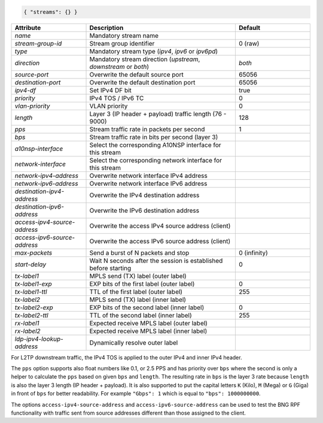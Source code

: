 .. code-block:: json

    { "streams": {} }


.. list-table::
   :widths: 25 50 25
   :header-rows: 1

   * - Attribute
     - Description
     - Default
   * - `name`
     - Mandatory stream name
     - 
   * - `stream-group-id`
     - Stream group identifier
     - 0 (raw)
   * - `type`
     - Mandatory stream type (`ipv4`, `ipv6` or `ipv6pd`)
     - 
   * - `direction`
     - Mandatory stream direction (`upstream`, `downstream` or `both`)
     - `both`
   * - `source-port`
     - Overwrite the default source port
     - 65056
   * - `destination-port`
     - Overwrite the default destination port
     - 65056
   * - `ipv4-df`
     - Set IPv4 DF bit
     - true
   * - `priority`
     - IPv4 TOS / IPv6 TC
     - 0
   * - `vlan-priority`
     - VLAN priority
     - 0
   * - `length`
     - Layer 3 (IP header + payload) traffic length (76 - 9000)
     - 128
   * - `pps`
     - Stream traffic rate in packets per second
     - 1
   * - `bps`
     - Stream traffic rate in bits per second (layer 3)
     - 
   * - `a10nsp-interface`
     - Select the corresponding A10NSP interface for this stream
     - 
   * - `network-interface`
     - Select the corresponding network interface for this stream
     - 
   * - `network-ipv4-address`
     - Overwrite network interface IPv4 address
     - 
   * - `network-ipv6-address`
     - Overwrite network interface IPv6 address
     - 
   * - `destination-ipv4-address`
     - Overwrite the IPv4 destination address
     - 
   * - `destination-ipv6-address`
     - Overwrite the IPv6 destination address
     - 
   * - `access-ipv4-source-address`
     - Overwrite the access IPv4 source address (client)
     - 
   * - `access-ipv6-source-address`
     - Overwrite the access IPv6 source address (client)
     - 
   * - `max-packets`
     - Send a burst of N packets and stop
     - 0 (infinity)
   * - `start-delay`
     - Wait N seconds after the session is established before starting
     - 0
   * - `tx-label1`
     - MPLS send (TX) label (outer label)
     - 
   * - `tx-label1-exp`
     - EXP bits of the first label (outer label)
     - 0
   * - `tx-label1-ttl`
     - TTL of the first label (outer label)
     - 255
   * - `tx-label2`
     - MPLS send (TX) label (inner label)
     - 
   * - `tx-label2-exp`
     - EXP bits of the second label (inner label)
     - 0
   * - `tx-label2-ttl`
     - TTL of the second label (inner label)
     - 255
   * - `rx-label1`
     - Expected receive MPLS label (outer label)
     - 
   * - `rx-label2`
     - Expected receive MPLS label (inner label)
     - 
   * - `ldp-ipv4-lookup-address`
     - Dynamically resolve outer label 
     - 

For L2TP downstream traffic, the IPv4 TOS is applied to the outer IPv4 
and inner IPv4 header.

The ``pps`` option supports also float numbers like 0.1, or 2.5 PPS and has 
priority over ``bps`` where the second is only a helper to calculate the ``pps`` 
based on given ``bps`` and ``length``. The resulting rate in ``bps`` is the 
layer 3 rate because ``length`` is also the layer 3 length (IP header + payload).
It is also supported to put the capital letters ``K`` (Kilo), ``M`` (Mega) 
or ``G`` (Giga) in front of ``bps`` for better readability. 
For example ``"Gbps": 1`` which is equal to ``"bps": 1000000000``. 

The options ``access-ipv4-source-address`` and ``access-ipv6-source-address`` 
can be used to test the BNG RPF functionality with traffic sent from source addresses 
different than those assigned to the client. 
